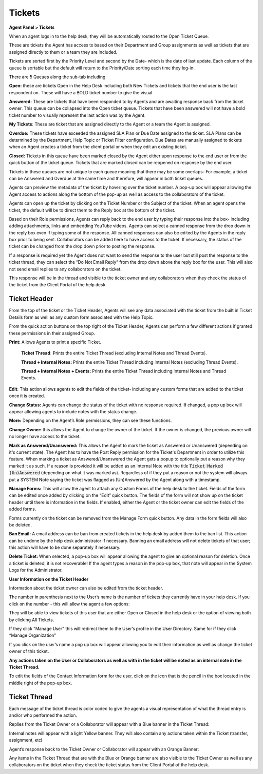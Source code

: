 Tickets
=======

**Agent Panel > Tickets**

When an agent logs in to the help desk, they will be automatically routed to the Open Ticket Queue.

.. image:: ../../_static/images/agent_tickets_ticket_ticketQueue.png
  :alt: Ticket Queue

These are tickets the Agent has access to based on their Department and Group assignments as well as tickets that are assigned directly to them or a team they are included.

Tickets are sorted first by the Priority Level and second by the Date- which is the date of last update. Each column of the queue is sortable but the default will return to the Priority/Date sorting each time they log-in.

There are 5 Queues along the sub-tab including:

**Open:** these are tickets Open in the Help Desk including both New Tickets and tickets that the end user is the last respondent on. These will have a BOLD ticket number to give the visual

**Answered:** These are tickets that have been responded to by Agents and are awaiting response back from the ticket owner. This queue can be collapsed into the Open ticket queue. Tickets that have been answered will not have a bold ticket number to visually represent the last action was by the Agent.

**My Tickets:** These are ticket that are assigned directly to the Agent or a team the Agent is assigned.

**Overdue:** These tickets have exceeded the assigned SLA Plan or Due Date assigned to the ticket. SLA Plans can be determined by the Department, Help Topic or Ticket Filter configuration. Due Dates are manually assigned to tickets when an Agent creates a ticket from the client portal or when they edit an existing ticket.

**Closed:** Tickets in this queue have been marked closed by the Agent either upon response to the end user or from the quick button of the ticket queue. Tickets that are marked closed can be reopened on response by the end user.

Tickets in these queues are not unique to each queue meaning that there may be some overlaps- For example, a ticket can be Answered and Overdue at the same time and therefore, will appear in both ticket queues.

Agents can preview the metadata of the ticket by hovering over the ticket number. A pop-up box will appear allowing the Agent access to actions along the bottom of the pop-up as well as access to the collaborators of the ticket.

.. image:: ../../_static/images/agent_tickets_ticket_ticketPreview.png
  :alt: Ticket Preview

Agents can open up the ticket by clicking on the Ticket Number or the Subject of the ticket. When an agent opens the ticket, the default will be to direct them to the Reply box at the bottom of the ticket.

.. image:: ../../_static/images/agent_tickets_ticket_ticketReply.png
  :alt: Ticket Reply Box

Based on their Role permissions, Agents can reply back to the end user by typing their response into the box- including adding attachments, links and embedding YouTube videos. Agents can select a canned response from the drop down in the reply box even if typing some of the response. All canned responses can also be edited by the Agents in the reply box prior to being sent. Collaborators can be added here to have access to the ticket. If necessary, the status of the ticket can be changed from the drop down prior to posting the response.

If a response is required yet the Agent does not want to send the response to the user but still post the response to the ticket thread, they can select the “Do Not Email Reply” from the drop down above the reply box for the user. This will also not send email replies to any collaborators on the ticket.

.. image:: ../../_static/images/agent_tickets_ticket_ticketReplyTo.png
  :alt: Ticket Reply To

This response will be in the thread and visible to the ticket owner and any collaborators when they check the status of the ticket from the Client Portal of the help desk.


Ticket Header
-------------

From the top of the ticket or the Ticket Header, Agents will see any data associated with the ticket from the built in Ticket Details form as well as any custom form associated with the Help Topic.

.. image:: ../../_static/images/agent_tickets_ticket_ticketHeader.png
  :alt: Ticket Header

From the quick action buttons on the top right of the Ticket Header, Agents can perform a few different actions if granted these permissions in their assigned Group.

**Print:** Allows Agents to print a specific Ticket.

  **Ticket Thread:** Prints the entire Ticket Thread (excluding Internal Notes and Thread Events).

  **Thread + Internal Notes:** Prints the entire Ticket Thread including Internal Notes (excluding Thread Events).

  **Thread + Internal Notes + Events:** Prints the entire Ticket Thread including Internal Notes and Thread Events.

**Edit:** This action allows agents to edit the fields of the ticket- including any custom forms that are added to the ticket once it is created.

**Change Status:** Agents can change the status of the ticket with no response required. If changed, a pop up box will appear allowing agents to include notes with the status change.

**More:**  Depending on the Agent’s Role permissions, they can see these functions.

.. image:: ../../_static/images/agent_tickets_ticket_moreOptions.png
  :alt: More Options

**Change Owner:** this allows the Agent to change the owner of the ticket. If the owner is changed, the previous owner will no longer have access to the ticket.

**Mark as Answered/Unanswered:** This allows the Agent to mark the ticket as Answered or Unanswered (depending on it's current state). The Agent has to have the Post Reply permission for the Ticket's Department in order to utilize this feature. When marking a ticket as Answered/Unanswered the Agent gets a popup to optionally put a reason why they marked it as such. If a reason is provided it will be added as an Internal Note with the title :code:`Ticket Marked (Un)Answered` (depending on what it was marked as). Regardless of if they put a reason or not the system will always put a SYSTEM Note saying the ticket was flagged as (Un)Answered by the Agent along with a timestamp.

**Manage Forms:** This will allow the agent to attach any Custom Forms of the help desk to the ticket. Fields of the form can be edited once added by clicking on the “Edit” quick button. The fields of the form will not show up on the ticket header until there is information in the fields. If enabled, either the Agent or the ticket owner can edit the fields of the added forms.

Forms currently on the ticket can be removed from the Manage Form quick button. Any data in the form fields will also be deleted.

**Ban Email:** A email address can be ban from created tickets in the help desk by added them to the ban list. This action can be undone by the help desk administrator if necessary.  Banning an email address will not delete tickets of that user; this action will have to be done separately if necessary.

**Delete Ticket:** When selected, a pop-up box will appear allowing the agent to give an optional reason for deletion. Once a ticket is deleted, it is not recoverable! If the agent types a reason in the pop-up box, that note will appear in the System Logs for the Administrator.

**User Information on the Ticket Header**

Information about the ticket owner can also be edited from the ticket header.

.. image:: ../../_static/images/agent_tickets_ticket_userHeader.png
  :alt: User Header

The number in parenthesis next to the User’s name is the number of tickets they currently have in your help desk. If you click on the number - this will allow the agent a few options:

.. image:: ../../_static/images/agent_tickets_ticket_userMore.png
  :alt: User More

They will be able to view tickets of this user that are either Open or Closed in the help desk or the option of viewing both by clicking All Tickets.

If they click “Manage User” this will redirect them to the User’s profile in the User Directory. Same for if they click “Manage Organization”

If you click on the user’s name a pop up box will appear allowing you to edit their information as well as change the ticket owner of this ticket.

**Any actions taken on the User or Collaborators as well as with in the ticket will be noted as an internal note in the Ticket Thread.**

.. image:: ../../_static/images/agent_tickets_ticket_userInformation.png
  :alt: User Information

To edit the fields of the Contact Information form for the user, click on the icon that is the pencil in the box located in the middle right of the pop-up box.


Ticket Thread
-------------

Each message of the ticket thread is color coded to give the agents a visual representation of what the thread entry is and/or who performed the action.

Replies from the Ticket Owner or a Collaborator will appear with a Blue banner in the Ticket Thread:

.. image:: ../../_static/images/agent_tickets_ticket_userReply.png
  :alt: User Reply

Internal notes will appear with a light Yellow banner. They will also contain any actions taken within the Ticket (transfer, assignment, etc)

.. image:: ../../_static/images/agent_tickets_ticket_internalNote.png
  :alt: Internal Note

Agent’s response back to the Ticket Owner or Collaborator will appear with an Orange Banner:

.. image:: ../../_static/images/agent_tickets_ticket_agentReply.png
  :alt: Agent Reply

Any items in the Ticket Thread that are with the Blue or Orange banner are also visible to the Ticket Owner as well as any collaborators on the ticket when they check the ticket status from the Client Portal of the help desk.
